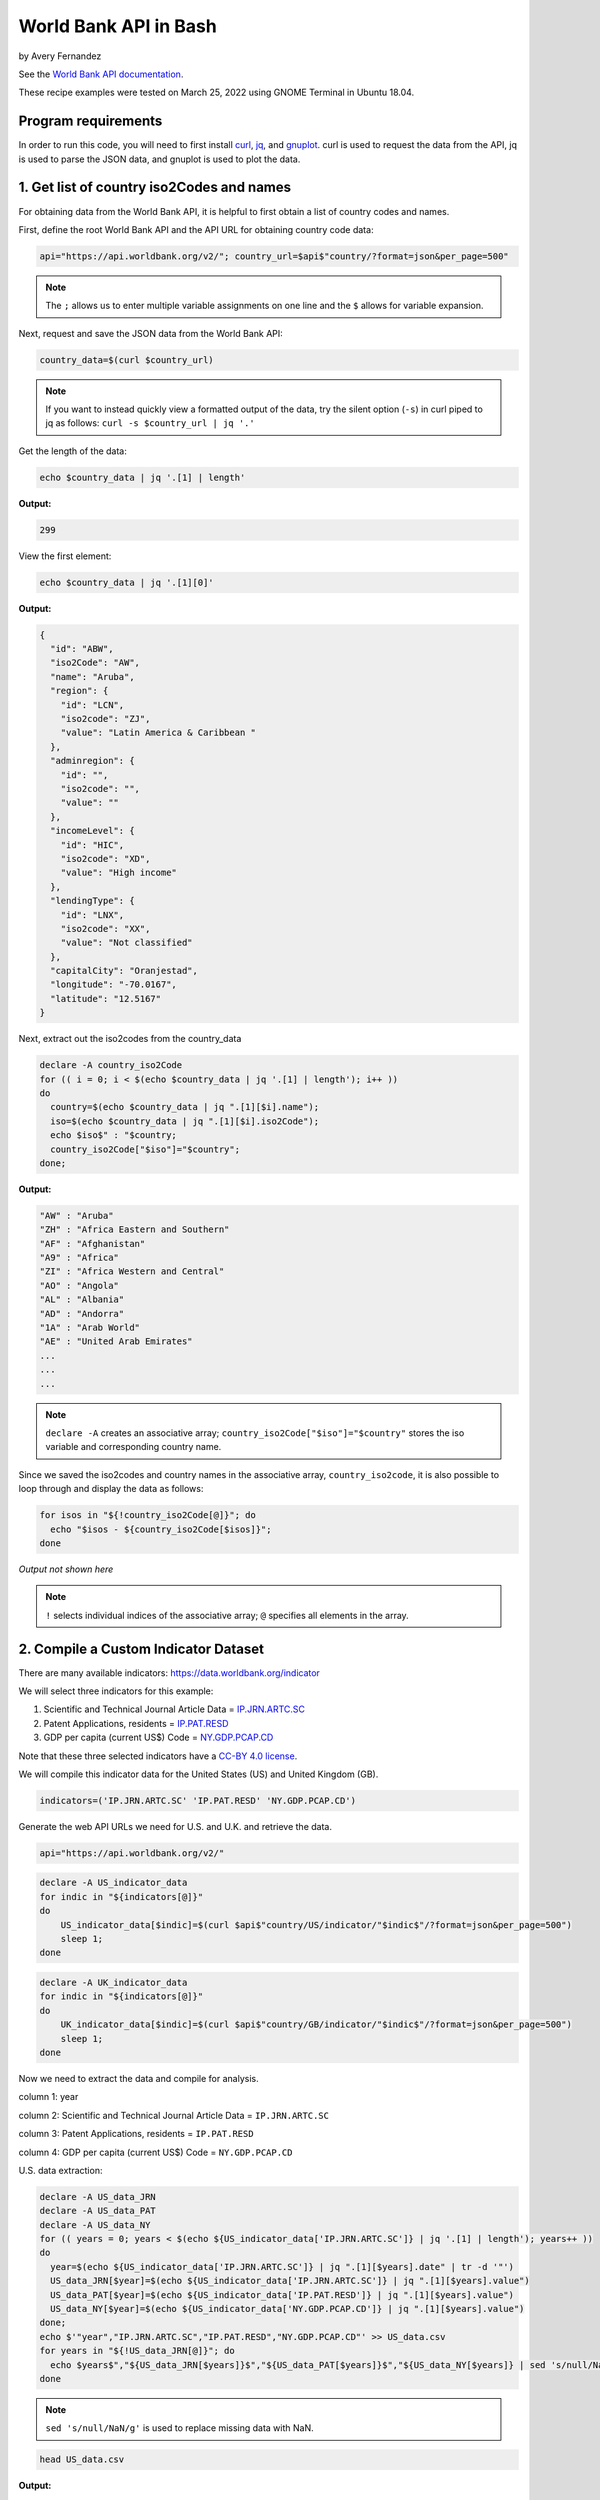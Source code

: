 World Bank API in Bash
%%%%%%%%%%%%%%%%%%%%%%%%%%%%%%%%%%

by Avery Fernandez

See the `World Bank API documentation`_.

These recipe examples were tested on March 25, 2022 using GNOME Terminal in Ubuntu 18.04.

.. _World Bank API documentation: https://datahelpdesk.worldbank.org/knowledgebase/articles/889392-about-the-indicators-api-documentation

Program requirements
=========================

In order to run this code, you will need to first install `curl`_, `jq`_, and `gnuplot`_. curl is used to request the data from the API, jq is used to parse the JSON data, and gnuplot is used to plot the data.

.. _curl: https://github.com/curl/curl
.. _jq: https://stedolan.github.io/jq/
.. _gnuplot: http://www.gnuplot.info/

1. Get list of country iso2Codes and names
===========================================

For obtaining data from the World Bank API, it is helpful to first obtain a list 
of country codes and names.

First, define the root World Bank API and the API URL for obtaining country code data:

.. code-block:: shell

   api="https://api.worldbank.org/v2/"; country_url=$api$"country/?format=json&per_page=500" 

.. note::
   
   The ``;`` allows us to enter multiple variable assignments on one line and the ``$`` allows for variable expansion.

Next, request and save the JSON data from the World Bank API:

.. code-block:: shell

   country_data=$(curl $country_url)

.. note::

   If you want to instead quickly view a formatted output of the data, try the silent option (``-s``) in curl piped to jq as follows: ``curl -s $country_url | jq '.'``

Get the length of the data:

.. code-block:: shell

   echo $country_data | jq '.[1] | length'

**Output:**

.. code-block:: shell

   299

View the first element:

.. code-block:: shell

   echo $country_data | jq '.[1][0]'

**Output:**

.. code-block:: shell

   {
     "id": "ABW",
     "iso2Code": "AW",
     "name": "Aruba",
     "region": {
       "id": "LCN",
       "iso2code": "ZJ",
       "value": "Latin America & Caribbean "
     },
     "adminregion": {
       "id": "",
       "iso2code": "",
       "value": ""
     },
     "incomeLevel": {
       "id": "HIC",
       "iso2code": "XD",
       "value": "High income"
     },
     "lendingType": {
       "id": "LNX",
       "iso2code": "XX",
       "value": "Not classified"
     },
     "capitalCity": "Oranjestad",
     "longitude": "-70.0167",
     "latitude": "12.5167"
   }

Next, extract out the iso2codes from the country_data

.. code-block:: shell

   declare -A country_iso2Code
   for (( i = 0; i < $(echo $country_data | jq '.[1] | length'); i++ ))
   do
     country=$(echo $country_data | jq ".[1][$i].name");
     iso=$(echo $country_data | jq ".[1][$i].iso2Code");
     echo $iso$" : "$country;
     country_iso2Code["$iso"]="$country";
   done;

**Output:**

.. code-block:: shell

   "AW" : "Aruba"
   "ZH" : "Africa Eastern and Southern"
   "AF" : "Afghanistan"
   "A9" : "Africa"
   "ZI" : "Africa Western and Central"
   "AO" : "Angola"
   "AL" : "Albania"
   "AD" : "Andorra"
   "1A" : "Arab World"
   "AE" : "United Arab Emirates"
   ...
   ...
   ...

.. note::

  ``declare -A`` creates an associative array; ``country_iso2Code["$iso"]="$country"`` stores the iso variable and corresponding country name. 

Since we saved the iso2codes and country names in the associative array, ``country_iso2code``, it is also possible to loop through and display the data as follows:

.. code-block:: shell

   for isos in "${!country_iso2Code[@]}"; do
     echo "$isos - ${country_iso2Code[$isos]}";
   done

*Output not shown here*

.. note::

   ``!`` selects individual indices of the associative array; ``@`` specifies all elements in the array.


2. Compile a Custom Indicator Dataset
======================================

There are many available indicators: https://data.worldbank.org/indicator

We will select three indicators for this example:

1. Scientific and Technical Journal Article Data = `IP.JRN.ARTC.SC`_

2. Patent Applications, residents = `IP.PAT.RESD`_

3. GDP per capita (current US$) Code = `NY.GDP.PCAP.CD`_

Note that these three selected indicators have a `CC-BY 4.0 license`_.

We will compile this indicator data for the United States (US) and United Kingdom (GB).

.. _IP.JRN.ARTC.SC: https://data.worldbank.org/indicator/IP.JRN.ARTC.SC?view=chart
.. _IP.PAT.RESD: https://data.worldbank.org/indicator/IP.PAT.RESD?view=chart
.. _NY.GDP.PCAP.CD: https://data.worldbank.org/indicator/NY.GDP.PCAP.CD?view=chart
.. _CC-BY 4.0 license: https://datacatalog.worldbank.org/public-licenses#cc-by

.. code-block:: shell

   indicators=('IP.JRN.ARTC.SC' 'IP.PAT.RESD' 'NY.GDP.PCAP.CD')

Generate the web API URLs we need for U.S. and U.K. and retrieve the data.

.. code-block:: shell

   api="https://api.worldbank.org/v2/"

.. code-block:: shell

   declare -A US_indicator_data
   for indic in "${indicators[@]}"
   do
       US_indicator_data[$indic]=$(curl $api$"country/US/indicator/"$indic$"/?format=json&per_page=500")
       sleep 1;
   done

.. code-block:: shell

   declare -A UK_indicator_data
   for indic in "${indicators[@]}"
   do
       UK_indicator_data[$indic]=$(curl $api$"country/GB/indicator/"$indic$"/?format=json&per_page=500")
       sleep 1;
   done

Now we need to extract the data and compile for analysis.

column 1: year

column 2: Scientific and Technical Journal Article Data = ``IP.JRN.ARTC.SC``

column 3: Patent Applications, residents = ``IP.PAT.RESD``

column 4: GDP per capita (current US$) Code = ``NY.GDP.PCAP.CD``

U.S. data extraction:

.. code-block:: shell

   declare -A US_data_JRN
   declare -A US_data_PAT
   declare -A US_data_NY
   for (( years = 0; years < $(echo ${US_indicator_data['IP.JRN.ARTC.SC']} | jq '.[1] | length'); years++ ))
   do
     year=$(echo ${US_indicator_data['IP.JRN.ARTC.SC']} | jq ".[1][$years].date" | tr -d '"')
     US_data_JRN[$year]=$(echo ${US_indicator_data['IP.JRN.ARTC.SC']} | jq ".[1][$years].value")
     US_data_PAT[$year]=$(echo ${US_indicator_data['IP.PAT.RESD']} | jq ".[1][$years].value")
     US_data_NY[$year]=$(echo ${US_indicator_data['NY.GDP.PCAP.CD']} | jq ".[1][$years].value")
   done;
   echo $'"year","IP.JRN.ARTC.SC","IP.PAT.RESD","NY.GDP.PCAP.CD"' >> US_data.csv
   for years in "${!US_data_JRN[@]}"; do
     echo $years$","${US_data_JRN[$years]}$","${US_data_PAT[$years]}$","${US_data_NY[$years]} | sed 's/null/NaN/g' >> US_data.csv
   done

.. note::

   ``sed 's/null/NaN/g'`` is used to replace missing data with NaN.

.. code-block:: shell

   head US_data.csv

**Output:**

.. code-block:: shell

   "year","IP.JRN.ARTC.SC","IP.PAT.RESD","NY.GDP.PCAP.CD"
   1979,NaN,NaN,11674.1818666548
   1978,NaN,NaN,10564.9482220275
   1973,NaN,NaN,6726.35895596695
   1972,NaN,NaN,6094.01798986165
   1971,NaN,NaN,5609.38259952519
   1970,NaN,NaN,5234.2966662115
   1977,NaN,NaN,9452.57651914511
   1976,NaN,NaN,8592.25353727612
   1975,NaN,NaN,7801.45666356443

U.K. Data extraction:

column 1: year

column 2: Scientific and Technical Journal Article Data = ``IP.JRN.ARTC.SC``

column 3: Patent Applications, residents = ``IP.PAT.RESD``

column 4: GDP per capita (current US$) Code = ``NY.GDP.PCAP.CD``

.. code-block:: shell

   declare -A UK_data_JRN
   declare -A UK_data_PAT
   declare -A UK_data_NY
   for (( years = 0; years < $(echo ${UK_indicator_data['IP.JRN.ARTC.SC']} | jq '.[1] | length'); years++ ))
   do
     year=$(echo ${UK_indicator_data['IP.JRN.ARTC.SC']} | jq ".[1][$years].date" | tr -d '"')
     UK_data_JRN[$year]=$(echo ${UK_indicator_data['IP.JRN.ARTC.SC']} | jq ".[1][$years].value")
     UK_data_PAT[$year]=$(echo ${UK_indicator_data['IP.PAT.RESD']} | jq ".[1][$years].value")
     UK_data_NY[$year]=$(echo ${UK_indicator_data['NY.GDP.PCAP.CD']} | jq ".[1][$years].value")
   done;
   echo $'"year","IP.JRN.ARTC.SC","IP.PAT.RESD","NY.GDP.PCAP.CD"' >> UK_data.csv
   for years in "${!UK_data_JRN[@]}"; do
     echo "$years"$","${UK_data_JRN[$years]}$","${UK_data_PAT[$years]}$","${UK_data_NY[$years]} | sed 's/null/NaN/g' >> UK_data.csv
   done


.. note::

   ``sed 's/null/NaN/g'`` is used to replace missing data with NaN.

.. code-block:: shell

   tail UK_data.csv

**Output:**

.. code-block:: shell

   2003,75564.08,20426,34487.4675722539
   1984,NaN,19093,8179.19444064991
   2000,77244.9,22050,28223.0675706515
   1985,NaN,19672,8652.21654247593
   2001,73779.92,21423,27806.4488245133
   1988,NaN,20536,15987.1680775688
   1989,NaN,19732,16239.2821960944
   2008,91357.74,16523,47549.3486286006
   2009,93803.37,15985,38952.2110262455
   2020,NaN,NaN,41059.1688090547

3. Plot Indicator data
=======================

Create a line plot of US/UK Number of Scientific and Technical Journal Articles and Patents by year.

.. code-block:: shell

   awk -F',' '{ print $1","$2+$3","$4; }' US_data.csv | sort -t"," -k1n,1 > US_sorted.csv
   awk -F',' '{ print $1","$2+$3","$4; }' UK_data.csv | sort -t"," -k1n,1 > UK_sorted.csv
   sed -i "1s/.*/'year','US Articles and Patents','US GDP'/" US_sorted.csv
   sed -i "1s/.*/'year','UK Articles and Patents','UK GDP'/" UK_sorted.csv

.. note::

   ``awk`` is combining the second column and third column into a single column; ``sort`` is to sort the data by the year; ``sed`` is to change the first row to accurately name the columns.

.. code-block:: shell

   head US_sorted.csv

**Output:**

.. code-block:: shell

   'year','US Articles and Patents','US GDP'
   1960,nan,3007.12344537862
   1961,nan,3066.56286916615
   1962,nan,3243.84307754988
   1963,nan,3374.51517105082
   1964,nan,3573.94118474743
   1965,nan,3827.52710972039
   1966,nan,4146.31664631665
   1967,nan,4336.42658722171
   1968,nan,4695.92339043178

Plot the data as an ascii plot:

.. code-block:: shell

   gnuplot -e "set datafile separator ','; \
   set datafile missing NaN; \
   set key outside; \
   set key autotitle columnhead; \
   set term dumb size 130, 30; \
   set xrange [2000:2018]; \
   set ylabel 'First Y Units'; \
   set xlabel 'Time'; \
   set title 'US and UK data'; \
   set y2tics nomirror; \
   set ytics nomirror; \
   set size 1,1; \
   plot 'US_sorted.csv' using 1:2 with lines axis x1y1, '' using 1:3 with lines axis x1y2, \
   'UK_sorted.csv' using 1:2 with lines axis x1y1, '' using 1:3 with lines axis x1y2"

**Output:**

.. code-block:: shell

                                             US and UK data                                                                      
                                                                                                                                  
               800000 +--------------------------------------------------------------+ 65000                                      
                      |      +      +      +      +      +      +      +      +      |         'US Articles and Patents' *******  
                      |                                           *****************##|                          'US GDP' #######  
               700000 |-+                                      ***              ###+-| 60000   'UK Articles and Patents' $$$$$$$  
                      |                                 *******              ###     |                          'UK GDP' %%%%%%%  
                      |                      ***********                 ####        |                                            
               600000 |-+             *******                         ###          +-| 55000                                      
                      |            ***                            ####               |                                            
                      |        ****            %%%             ###                   |                                            
               500000 |********               %            ####                    +-| 50000                                      
                      |                      %####%########            %%%%          |                                            
               400000 |-+                 ##%      %                 %%    %       +-| 45000                                      
                      |               ####%%        %             %%%       %        |                                            
                      |             ##%%%%          %       %%%%%%           %     %%|                                            
               300000 |-+         ##%%               %    %%                  %%%%%+-| 40000                                      
                      |        ### %                  %%%%                           |                                            
                      |########    %                                                 |                                            
               200000 |-+         %                                                +-| 35000                                      
                      |         %%                                                   |                                            
                      |       %%                                                     |                                            
               100000 |$$$$$%%$$$$$$$$$$$$$$$$$$$$$$$$$$$$$$$$$$$$$$$$$$$$$$$$$$$$$$$| 30000                                      
                      |%%%%%                                                         |                                            
                      |      +      +      +      +      +      +      +      +      |                                            
                    0 +--------------------------------------------------------------+ 25000                                      
                     2000   2002   2004   2006   2008   2010   2012   2014   2016   2018                                          
                                                   Time                                                



